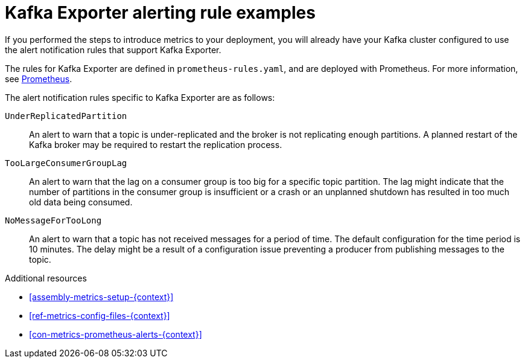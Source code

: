 // This assembly is included in the following assemblies:
//
// assembly-kafka-exporter.adoc
[id='con-metrics-kafka-exporter-alerts{context}']

= Kafka Exporter alerting rule examples

If you performed the steps to introduce metrics to your deployment, you will already have your Kafka cluster configured to use the alert notification rules that support Kafka Exporter.

The rules for Kafka Exporter are defined in `prometheus-rules.yaml`, and are deployed with Prometheus.
For more information, see  xref:assembly-metrics-prometheus-{context}[Prometheus].

The alert notification rules specific to Kafka Exporter are as follows:

`UnderReplicatedPartition`:: An alert to warn that a topic is under-replicated and the broker is not replicating enough partitions.
A planned restart of the Kafka broker may be required to restart the replication process.

`TooLargeConsumerGroupLag`:: An alert to warn that the lag on a consumer group is too big for a specific topic partition.
The lag might indicate that the number of partitions in the consumer group is insufficient or a crash or an unplanned shutdown has resulted in too much old data being consumed.

`NoMessageForTooLong`:: An alert to warn that a topic has not received messages for a period of time.
The default configuration for the time period is 10 minutes.
The delay might be a result of a configuration issue preventing a producer from publishing messages to the topic.

.Additional resources
* xref:assembly-metrics-setup-{context}[]
* xref:ref-metrics-config-files-{context}[]
* xref:con-metrics-prometheus-alerts-{context}[]
